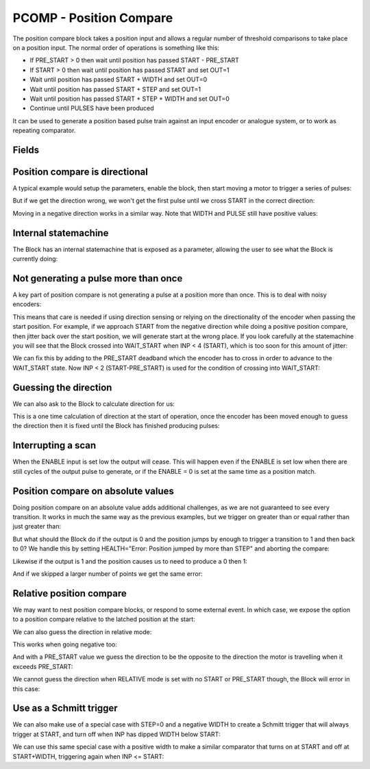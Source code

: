 PCOMP - Position Compare
========================

The position compare block takes a position input and allows a regular number
of threshold comparisons to take place on a position input. The normal order
of operations is something like this:

* If PRE_START > 0 then wait until position has passed START - PRE_START
* If START > 0 then wait until position has passed START and set OUT=1
* Wait until position has passed START + WIDTH and set OUT=0
* Wait until position has passed START + STEP and set OUT=1
* Wait until position has passed START + STEP + WIDTH and set OUT=0
* Continue until PULSES have been produced

It can be used to generate a position based pulse train against an input encoder
or analogue system, or to work as repeating comparator.


Fields
------
.. block_fields:: modules/pcomp/pcomp.block.ini

Position compare is directional
-------------------------------

A typical example would setup the parameters, enable the block, then start
moving a motor to trigger a series of pulses:

.. timing_plot::
   :path: modules/pcomp/pcomp.timing.ini
   :section: 3 Pulses in a +ve direction

But if we get the direction wrong, we won't get the first pulse until we cross
START in the correct direction:

.. timing_plot::
   :path: modules/pcomp/pcomp.timing.ini
   :section: Enabled while crossing in wrong direction

Moving in a negative direction works in a similar way. Note that WIDTH and
PULSE still have positive values:

.. timing_plot::
   :path: modules/pcomp/pcomp.timing.ini
   :section: 2 Pulses in a -ve direction

Internal statemachine
---------------------

The Block has an internal statemachine that is exposed as a parameter, allowing
the user to see what the Block is currently doing:

.. digraph:: pcomp_sm

    WAIT_ENABLE [label="State 0\nWAIT_ENABLE",]
    WAIT_DIR [label="State 1\nWAIT_DIR"]
    WAIT_PRE_START [label="State 2\nWAIT_PRE_START"]
    WAIT_RISING [label="State 3\nWAIT_RISING"]
    WAIT_FALLING [label="State 4\nWAIT_FALLING"]

    WAIT_ENABLE -> WAIT_DIR [label="rising ENABLE\n & DIR=EITHER ",fontsize=13]
    WAIT_ENABLE -> WAIT_PRE_START [label=" rising\n ENABLE ",fontsize=13]

    WAIT_DIR -> WAIT_ENABLE [label=" Can't guess\n DIR \n or Disabled "]
    [fontsize=13]
    WAIT_DIR -> WAIT_PRE_START [label=" DIR\n calculated ",fontsize=13]
    WAIT_DIR -> WAIT_FALLING [label=" DIR calculated \n & \n no PRE_START"]
    [fontsize=13]

    WAIT_PRE_START -> WAIT_ENABLE [label=" Disabled "][fontsize=13]
    WAIT_PRE_START -> WAIT_RISING [label=" < PRE_START > "][fontsize=13]

    WAIT_RISING -> WAIT_ENABLE [label=" jump > WIDTH + STEP \n or Disabled "]
    [fontsize=13]
    WAIT_RISING -> WAIT_FALLING [label=" >= pulse ",fontsize=13]

    WAIT_FALLING -> WAIT_ENABLE
    [label=" jump > WIDTH + STEP \n or Finished \nor Disabled",fontsize=13]
    WAIT_FALLING -> WAIT_RISING [label=" >= pulse \n + WIDTH "]
    [fontsize=13]

Not generating a pulse more than once
-------------------------------------

A key part of position compare is not generating a pulse at a position more
than once. This is to deal with noisy encoders:

.. timing_plot::
   :path: modules/pcomp/pcomp.timing.ini
   :section: Only produce pulse once

This means that care is needed if using direction sensing or relying on the
directionality of the encoder when passing the start position. For example,
if we approach START from the negative direction while doing a positive
position compare, then jitter back over the start position, we will generate
start at the wrong place. If you look carefully at the statemachine you will
see that the Block crossed into WAIT_START when INP < 4 (START), which is too
soon for this amount of jitter:

.. timing_plot::
   :path: modules/pcomp/pcomp.timing.ini
   :section: Jittering over the start position

We can fix this by adding to the PRE_START deadband which the encoder has to
cross in order to advance to the WAIT_START state. Now INP < 2 (START-PRE_START)
is used for the condition of crossing into WAIT_START:

.. timing_plot::
   :path: modules/pcomp/pcomp.timing.ini
   :section: Avoiding jitter problem with PRE_START

Guessing the direction
----------------------

We can also ask to the Block to calculate direction for us:

.. timing_plot::
   :path: modules/pcomp/pcomp.timing.ini
   :section: Calculate direction to be -ve

This is a one time calculation of direction at the start of operation, once
the encoder has been moved enough to guess the direction then it is fixed until
the Block has finished producing pulses:

.. timing_plot::
   :path: modules/pcomp/pcomp.timing.ini
   :section: Calculate direction to be +ve


Interrupting a scan
-------------------

When the ENABLE input is set low the output will cease. This will happen even if
the ENABLE is set low when there are still cycles of the output pulse to
generate, or if the ENABLE = 0 is set at the same time as a position match.

.. timing_plot::
   :path: modules/pcomp/pcomp.timing.ini
   :section: Disable after start

.. timing_plot::
   :path: modules/pcomp/pcomp.timing.ini
   :section: Disable with start


Position compare on absolute values
-----------------------------------

Doing position compare on an absolute value adds additional challenges, as
we are not guaranteed to see every transition. It works in much the same
way as the previous examples, but we trigger on greater than or equal rather
than just greater than:

.. timing_plot::
   :path: modules/pcomp/pcomp.timing.ini
   :section: Absolute Pulses in a +ve direction


But what should the Block do if the output is 0 and the position jumps by
enough to trigger a transition to 1 and then back to 0? We handle this by
setting HEALTH="Error: Position jumped by more than STEP" and aborting
the compare:

.. timing_plot::
   :path: modules/pcomp/pcomp.timing.ini
   :section: Error skipping when OUT=0

Likewise if the output is 1 and the position causes us to need to produce a 0
then 1:

.. timing_plot::
   :path: modules/pcomp/pcomp.timing.ini
   :section: Error skipping when OUT=1

And if we skipped a larger number of points we get the same error:

.. timing_plot::
   :path: modules/pcomp/pcomp.timing.ini
   :section: Error is produced after skipping more than 2 compare points


Relative position compare
-------------------------

We may want to nest position compare blocks, or respond to some external event.
In which case, we expose the option to a position compare relative to the
latched position at the start:

.. timing_plot::
   :path: modules/pcomp/pcomp.timing.ini
   :section: Relative position compare

We can also guess the direction in relative mode:

.. timing_plot::
   :path: modules/pcomp/pcomp.timing.ini
   :section: Guess relative direction +ve

This works when going negative too:

.. timing_plot::
   :path: modules/pcomp/pcomp.timing.ini
   :section: Guess relative direction -ve

And with a PRE_START value we guess the direction to be the opposite to the
direction the motor is travelling when it exceeds PRE_START:

.. timing_plot::
   :path: modules/pcomp/pcomp.timing.ini
   :section: Guess relative direction +ve with PRE_START


We cannot guess the direction when RELATIVE mode is set with no START or
PRE_START though, the Block will error in this case:

.. timing_plot::
   :path: modules/pcomp/pcomp.timing.ini
   :section: Guess relative direction with no START


Use as a Schmitt trigger
------------------------

We can also make use of a special case with STEP=0 and a negative WIDTH to
create a Schmitt trigger that will always trigger at START, and turn off when
INP has dipped WIDTH below START:

.. timing_plot::
   :path: modules/pcomp/pcomp.timing.ini
   :section: Schmitt trigger

We can use this same special case with a positive width to make a similar
comparator that turns on at START and off at START+WIDTH, triggering again
when INP <= START:

.. timing_plot::
   :path: modules/pcomp/pcomp.timing.ini
   :section: Repeating comparator
